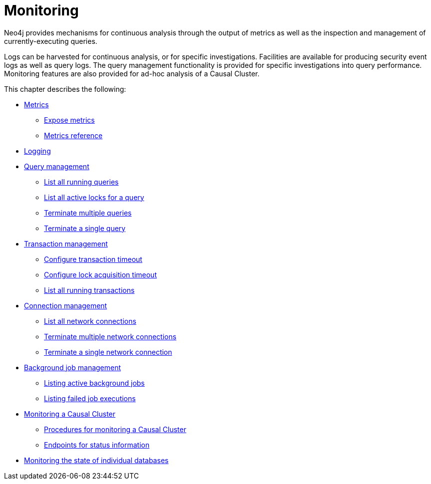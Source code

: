 [[monitoring]]
= Monitoring
:description: This chapter describes the tools that are available for monitoring Neo4j. 

Neo4j provides mechanisms for continuous analysis through the output of metrics as well as the inspection and management of currently-executing queries.

Logs can be harvested for continuous analysis, or for specific investigations.
Facilities are available for producing security event logs as well as query logs.
The query management functionality is provided for specific investigations into query performance.
Monitoring features are also provided for ad-hoc analysis of a Causal Cluster.

This chapter describes the following:

* xref:monitoring/metrics/index.adoc[Metrics]
** xref:monitoring/metrics/expose.adoc[Expose metrics]
** xref:monitoring/metrics/reference.adoc[Metrics reference]
* xref:monitoring/logging.adoc[Logging]
* xref:monitoring/query-management.adoc[Query management]
** xref:monitoring/query-management.adoc#query-management-list-queries[List all running queries]
** xref:monitoring/query-management.adoc#query-management-list-active-locks[List all active locks for a query]
** xref:monitoring/query-management.adoc#query-management-terminate-multiple-queries[Terminate multiple queries]
** xref:monitoring/query-management.adoc#query-management-terminate-single-query[Terminate a single query]
* xref:monitoring/transaction-management.adoc[Transaction management]
** xref:monitoring/transaction-management.adoc#transaction-management-transaction-timeout[Configure transaction timeout]
** xref:monitoring/transaction-management.adoc#transaction-management-lock-acquisition-timeout[Configure lock acquisition timeout]
** xref:monitoring/transaction-management.adoc#transaction-management-list-transactions[List all running transactions]
* xref:monitoring/connection-management.adoc[Connection management]
** xref:monitoring/connection-management.adoc#connection-management-list-connections[List all network connections]
** xref:monitoring/connection-management.adoc#connection-management-terminate-multiple-connections[Terminate multiple network connections]
** xref:monitoring/connection-management.adoc#connection-management-terminate-single-connection[Terminate a single network connection]
* xref:monitoring/background-jobs.adoc[Background job management]
** xref:monitoring/background-jobs.adoc#background-jobs-active[Listing active background jobs]
** xref:monitoring/background-jobs.adoc#background-jobs-failed[Listing failed job executions]
* xref:monitoring/causal-cluster/index.adoc[Monitoring a Causal Cluster]
** xref:monitoring/causal-cluster/procedures.adoc[Procedures for monitoring a Causal Cluster]
** xref:monitoring/causal-cluster/http-endpoints.adoc[Endpoints for status information]
* xref:monitoring/individual-db-states.adoc[Monitoring the state of individual databases]


